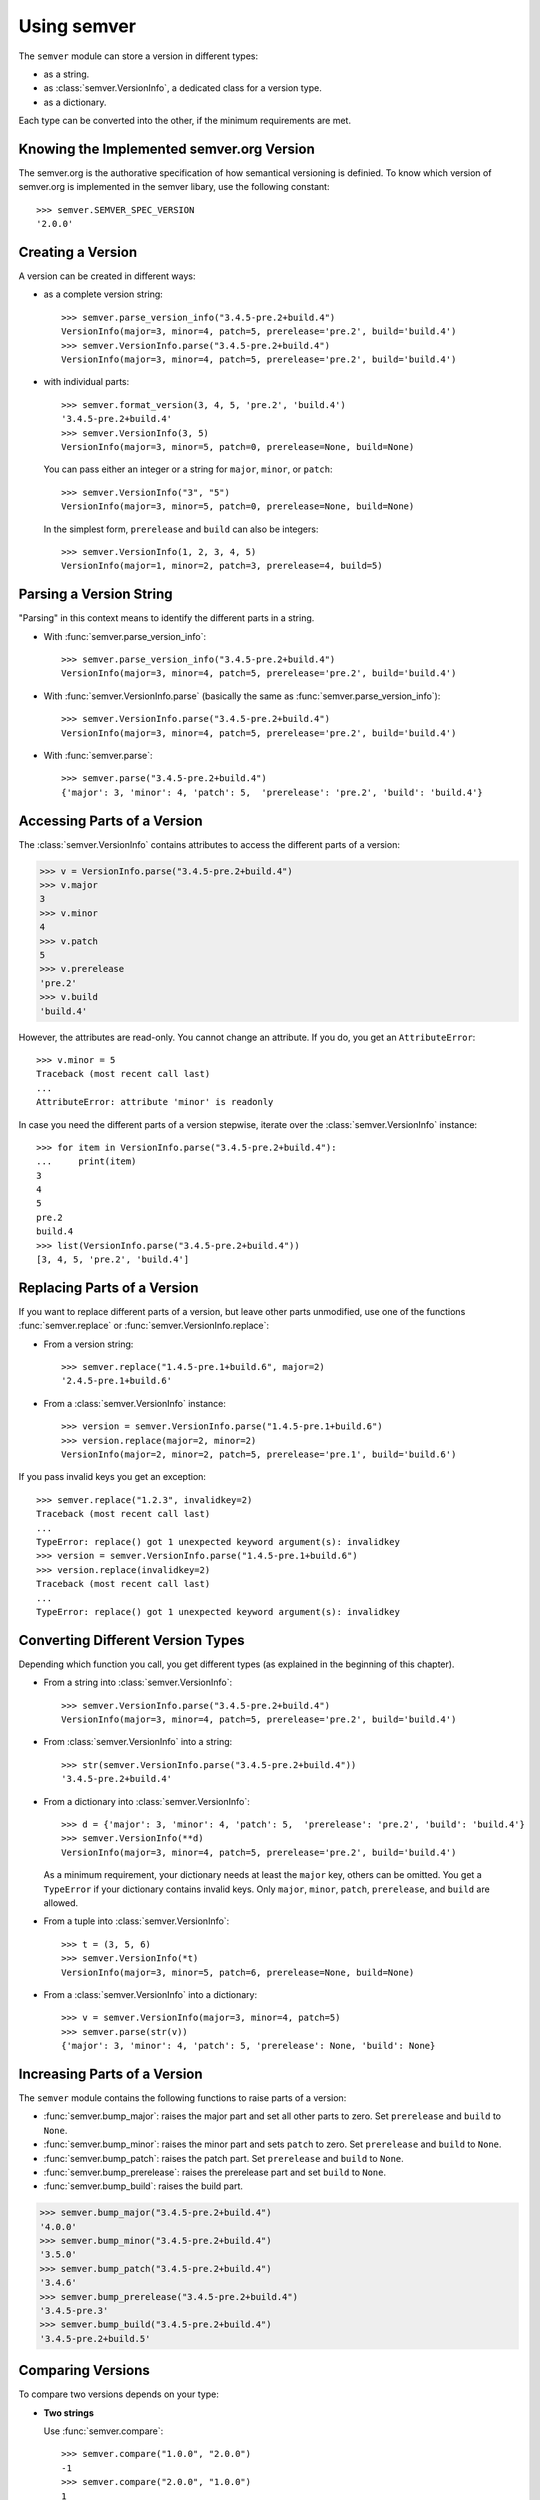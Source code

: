 Using semver
============

The ``semver`` module can store a version in different types:

* as a string.
* as :class:`semver.VersionInfo`, a dedicated class for a version type.
* as a dictionary.

Each type can be converted into the other, if the minimum requirements
are met.


Knowing the Implemented semver.org Version
------------------------------------------

The semver.org is the authorative specification of how semantical versioning is
definied. To know which version of semver.org is implemented in the semver
libary, use the following constant::

   >>> semver.SEMVER_SPEC_VERSION
   '2.0.0'


Creating a Version
------------------

A version can be created in different ways:

* as a complete version string::

    >>> semver.parse_version_info("3.4.5-pre.2+build.4")
    VersionInfo(major=3, minor=4, patch=5, prerelease='pre.2', build='build.4')
    >>> semver.VersionInfo.parse("3.4.5-pre.2+build.4")
    VersionInfo(major=3, minor=4, patch=5, prerelease='pre.2', build='build.4')

* with individual parts::

    >>> semver.format_version(3, 4, 5, 'pre.2', 'build.4')
    '3.4.5-pre.2+build.4'
    >>> semver.VersionInfo(3, 5)
    VersionInfo(major=3, minor=5, patch=0, prerelease=None, build=None)

  You can pass either an integer or a string for ``major``, ``minor``, or
  ``patch``::

    >>> semver.VersionInfo("3", "5")
    VersionInfo(major=3, minor=5, patch=0, prerelease=None, build=None)

  In the simplest form, ``prerelease`` and ``build`` can also be
  integers::

    >>> semver.VersionInfo(1, 2, 3, 4, 5)
    VersionInfo(major=1, minor=2, patch=3, prerelease=4, build=5)


Parsing a Version String
------------------------

"Parsing" in this context means to identify the different parts in a string.


* With :func:`semver.parse_version_info`::

    >>> semver.parse_version_info("3.4.5-pre.2+build.4")
    VersionInfo(major=3, minor=4, patch=5, prerelease='pre.2', build='build.4')

* With :func:`semver.VersionInfo.parse` (basically the same as
  :func:`semver.parse_version_info`)::

    >>> semver.VersionInfo.parse("3.4.5-pre.2+build.4")
    VersionInfo(major=3, minor=4, patch=5, prerelease='pre.2', build='build.4')

* With :func:`semver.parse`::

    >>> semver.parse("3.4.5-pre.2+build.4")
    {'major': 3, 'minor': 4, 'patch': 5,  'prerelease': 'pre.2', 'build': 'build.4'}


Accessing Parts of a Version
----------------------------

The :class:`semver.VersionInfo` contains attributes to access the different
parts of a version:

.. code-block:: python

    >>> v = VersionInfo.parse("3.4.5-pre.2+build.4")
    >>> v.major
    3
    >>> v.minor
    4
    >>> v.patch
    5
    >>> v.prerelease
    'pre.2'
    >>> v.build
    'build.4'

However, the attributes are read-only. You cannot change an attribute.
If you do, you get an ``AttributeError``::

    >>> v.minor = 5
    Traceback (most recent call last)
    ...
    AttributeError: attribute 'minor' is readonly

In case you need the different parts of a version stepwise, iterate over the :class:`semver.VersionInfo` instance::

    >>> for item in VersionInfo.parse("3.4.5-pre.2+build.4"):
    ...     print(item)
    3
    4
    5
    pre.2
    build.4
    >>> list(VersionInfo.parse("3.4.5-pre.2+build.4"))
    [3, 4, 5, 'pre.2', 'build.4']


Replacing Parts of a Version
----------------------------

If you want to replace different parts of a version, but leave other parts
unmodified, use one of the functions :func:`semver.replace` or
:func:`semver.VersionInfo.replace`:

* From a version string::

   >>> semver.replace("1.4.5-pre.1+build.6", major=2)
   '2.4.5-pre.1+build.6'

* From a :class:`semver.VersionInfo` instance::

   >>> version = semver.VersionInfo.parse("1.4.5-pre.1+build.6")
   >>> version.replace(major=2, minor=2)
   VersionInfo(major=2, minor=2, patch=5, prerelease='pre.1', build='build.6')

If you pass invalid keys you get an exception::

   >>> semver.replace("1.2.3", invalidkey=2)
   Traceback (most recent call last)
   ...
   TypeError: replace() got 1 unexpected keyword argument(s): invalidkey
   >>> version = semver.VersionInfo.parse("1.4.5-pre.1+build.6")
   >>> version.replace(invalidkey=2)
   Traceback (most recent call last)
   ...
   TypeError: replace() got 1 unexpected keyword argument(s): invalidkey


.. _sec.convert.versions:

Converting Different Version Types
----------------------------------

Depending which function you call, you get different types
(as explained in the beginning of this chapter).

* From a string into :class:`semver.VersionInfo`::

    >>> semver.VersionInfo.parse("3.4.5-pre.2+build.4")
    VersionInfo(major=3, minor=4, patch=5, prerelease='pre.2', build='build.4')

* From :class:`semver.VersionInfo` into a string::

    >>> str(semver.VersionInfo.parse("3.4.5-pre.2+build.4"))
    '3.4.5-pre.2+build.4'

* From a dictionary into :class:`semver.VersionInfo`::

    >>> d = {'major': 3, 'minor': 4, 'patch': 5,  'prerelease': 'pre.2', 'build': 'build.4'}
    >>> semver.VersionInfo(**d)
    VersionInfo(major=3, minor=4, patch=5, prerelease='pre.2', build='build.4')

  As a minimum requirement, your dictionary needs at least the ``major``
  key, others can be omitted. You get a ``TypeError`` if your
  dictionary contains invalid keys.
  Only ``major``, ``minor``, ``patch``, ``prerelease``, and ``build``
  are allowed.

* From a tuple into :class:`semver.VersionInfo`::

    >>> t = (3, 5, 6)
    >>> semver.VersionInfo(*t)
    VersionInfo(major=3, minor=5, patch=6, prerelease=None, build=None)

* From a  :class:`semver.VersionInfo` into a dictionary::

    >>> v = semver.VersionInfo(major=3, minor=4, patch=5)
    >>> semver.parse(str(v))
    {'major': 3, 'minor': 4, 'patch': 5, 'prerelease': None, 'build': None}


Increasing Parts of a Version
-----------------------------

The ``semver`` module contains the following functions to raise parts of
a version:

* :func:`semver.bump_major`: raises the major part and set all other parts to
  zero. Set ``prerelease`` and ``build`` to ``None``.
* :func:`semver.bump_minor`: raises the minor part and sets ``patch`` to zero.
  Set ``prerelease`` and ``build`` to ``None``.
* :func:`semver.bump_patch`: raises the patch part. Set ``prerelease`` and
  ``build`` to ``None``.
* :func:`semver.bump_prerelease`: raises the prerelease part and set
  ``build`` to ``None``.
* :func:`semver.bump_build`: raises the build part.

.. code-block:: python

    >>> semver.bump_major("3.4.5-pre.2+build.4")
    '4.0.0'
    >>> semver.bump_minor("3.4.5-pre.2+build.4")
    '3.5.0'
    >>> semver.bump_patch("3.4.5-pre.2+build.4")
    '3.4.6'
    >>> semver.bump_prerelease("3.4.5-pre.2+build.4")
    '3.4.5-pre.3'
    >>> semver.bump_build("3.4.5-pre.2+build.4")
    '3.4.5-pre.2+build.5'


Comparing Versions
------------------

To compare two versions depends on your type:

* **Two strings**

  Use :func:`semver.compare`::

    >>> semver.compare("1.0.0", "2.0.0")
    -1
    >>> semver.compare("2.0.0", "1.0.0")
    1
    >>> semver.compare("2.0.0", "2.0.0")
    0

  The return value is negative if ``version1 < version2``, zero if
  ``version1 == version2`` and strictly positive if ``version1 > version2``.

* **Two** :class:`semver.VersionInfo` **types**

  Use the specific operator. Currently, the operators ``<``,
  ``<=``, ``>``, ``>=``, ``==``, and ``!=`` are supported::

    >>> v1 = VersionInfo.parse("3.4.5")
    >>> v2 = VersionInfo.parse("3.5.1")
    >>> v1 < v2
    True
    >>> v1 > v2
    False

* **A** :class:`semver.VersionInfo` **type and a** ``tuple``

  Use the operator as with two :class:`semver.VersionInfo` types::

    >>> v = VersionInfo.parse("3.4.5")
    >>> v > (1, 0)
    True
    >>> v < (3, 5)
    True

  The opposite does also work::

    >>> (1, 0) < v
    True
    >>> (3, 5) > v
    True

Other types cannot be compared (like dictionaries, lists etc).

If you need to convert some types into other, refer to :ref:`sec.convert.versions`.



Comparing Versions through an Expression
----------------------------------------

If you need a more fine-grained approach of comparing two versions,
use the :func:`semver.match` function. It expects two arguments:

1. a version string
2. a match expression

Currently, the match expression supports the following operators:

* ``<`` smaller than
* ``>`` greater than
* ``>=`` greater or equal than
* ``<=`` smaller or equal than
* ``==`` equal
* ``!=`` not equal

That gives you the following possibilities to express your condition:

.. code-block:: python

    >>> semver.match("2.0.0", ">=1.0.0")
    True
    >>> semver.match("1.0.0", ">1.0.0")
    False


Getting Minimum and Maximum of two Versions
-------------------------------------------

.. code-block:: python

    >>> semver.max_ver("1.0.0", "2.0.0")
    '2.0.0'
    >>> semver.min_ver("1.0.0", "2.0.0")
    '1.0.0'
